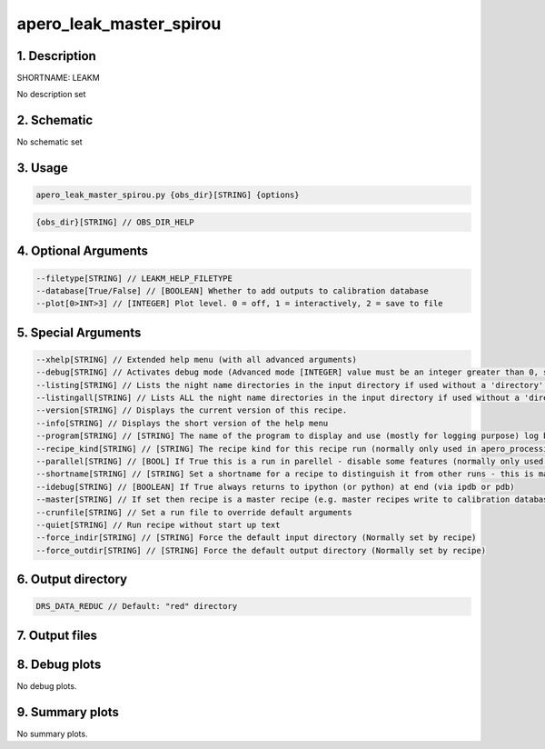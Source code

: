 
.. _recipes_spirou_leakm:


################################################################################
apero_leak_master_spirou
################################################################################


********************************************************************************
1. Description
********************************************************************************


SHORTNAME: LEAKM


No description set


********************************************************************************
2. Schematic
********************************************************************************


No schematic set


********************************************************************************
3. Usage
********************************************************************************


.. code-block:: 

    apero_leak_master_spirou.py {obs_dir}[STRING] {options}


.. code-block:: 

     {obs_dir}[STRING] // OBS_DIR_HELP


********************************************************************************
4. Optional Arguments
********************************************************************************


.. code-block:: 

     --filetype[STRING] // LEAKM_HELP_FILETYPE
     --database[True/False] // [BOOLEAN] Whether to add outputs to calibration database
     --plot[0>INT>3] // [INTEGER] Plot level. 0 = off, 1 = interactively, 2 = save to file


********************************************************************************
5. Special Arguments
********************************************************************************


.. code-block:: 

     --xhelp[STRING] // Extended help menu (with all advanced arguments)
     --debug[STRING] // Activates debug mode (Advanced mode [INTEGER] value must be an integer greater than 0, setting the debug level)
     --listing[STRING] // Lists the night name directories in the input directory if used without a 'directory' argument or lists the files in the given 'directory' (if defined). Only lists up to 15 files/directories
     --listingall[STRING] // Lists ALL the night name directories in the input directory if used without a 'directory' argument or lists the files in the given 'directory' (if defined)
     --version[STRING] // Displays the current version of this recipe.
     --info[STRING] // Displays the short version of the help menu
     --program[STRING] // [STRING] The name of the program to display and use (mostly for logging purpose) log becomes date | {THIS STRING} | Message
     --recipe_kind[STRING] // [STRING] The recipe kind for this recipe run (normally only used in apero_processing.py)
     --parallel[STRING] // [BOOL] If True this is a run in parellel - disable some features (normally only used in apero_processing.py)
     --shortname[STRING] // [STRING] Set a shortname for a recipe to distinguish it from other runs - this is mainly for use with apero processing but will appear in the log database
     --idebug[STRING] // [BOOLEAN] If True always returns to ipython (or python) at end (via ipdb or pdb)
     --master[STRING] // If set then recipe is a master recipe (e.g. master recipes write to calibration database as master calibrations)
     --crunfile[STRING] // Set a run file to override default arguments
     --quiet[STRING] // Run recipe without start up text
     --force_indir[STRING] // [STRING] Force the default input directory (Normally set by recipe)
     --force_outdir[STRING] // [STRING] Force the default output directory (Normally set by recipe)


********************************************************************************
6. Output directory
********************************************************************************


.. code-block:: 

    DRS_DATA_REDUC // Default: "red" directory


********************************************************************************
7. Output files
********************************************************************************


.. csv-table:: Outputs
   :file: rout_LEAKM.csv
   :header-rows: 1
   :class: csvtable


********************************************************************************
8. Debug plots
********************************************************************************


No debug plots.


********************************************************************************
9. Summary plots
********************************************************************************


No summary plots.

